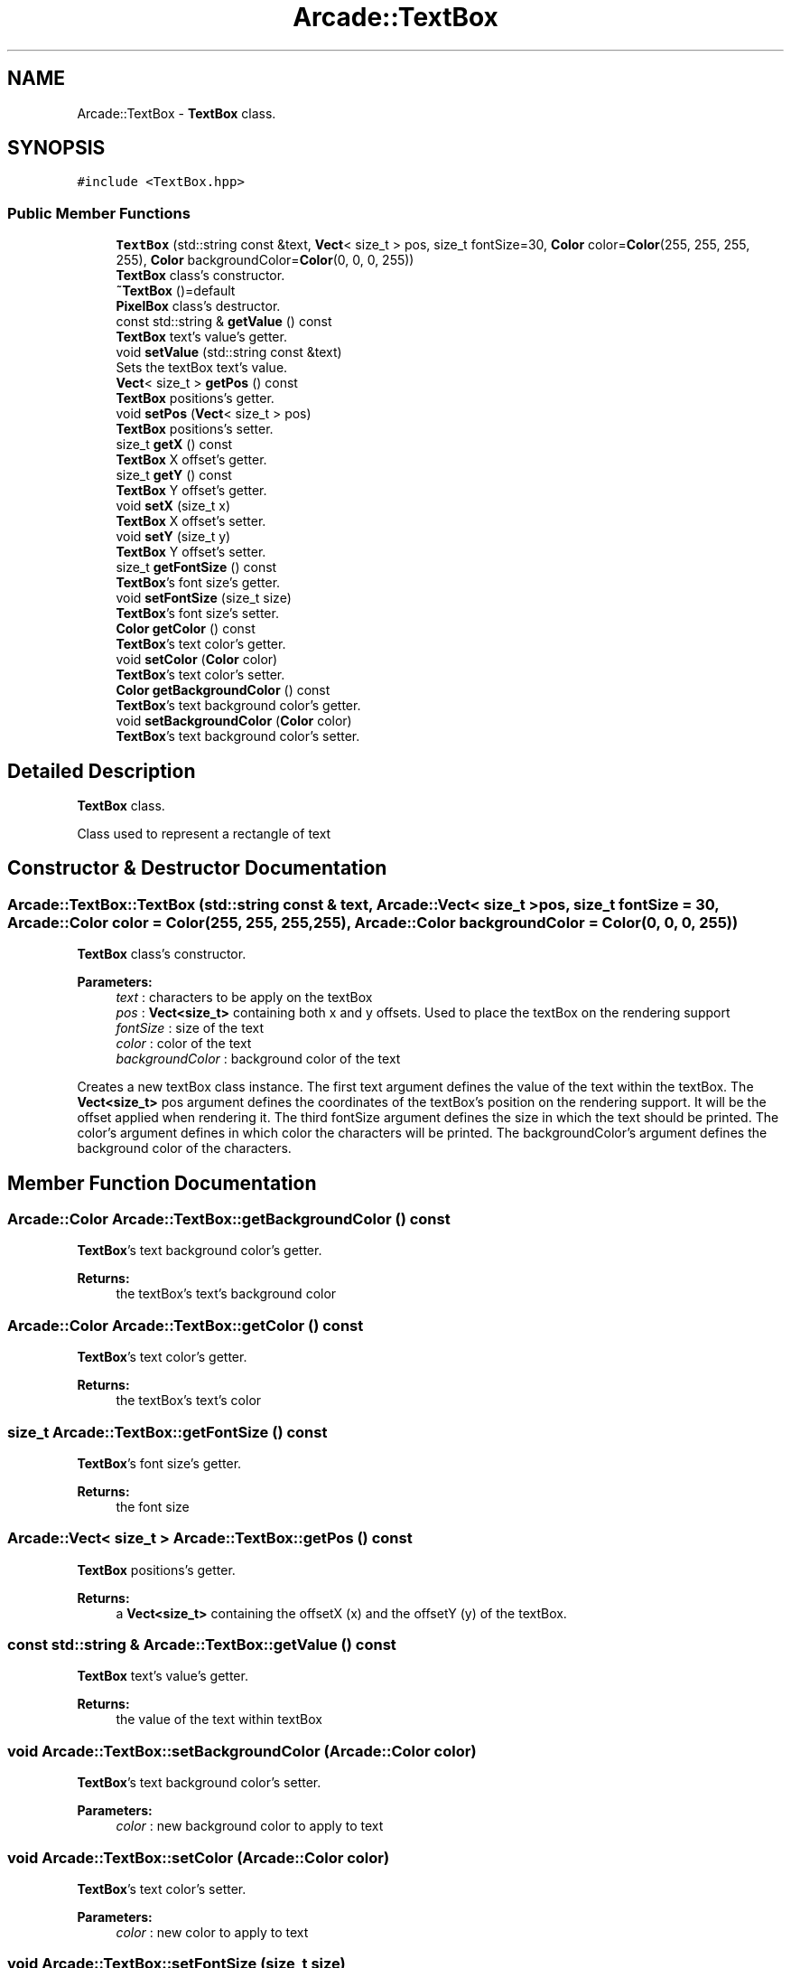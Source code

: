 .TH "Arcade::TextBox" 3 "Thu Apr 12 2018" "cpp_arcade" \" -*- nroff -*-
.ad l
.nh
.SH NAME
Arcade::TextBox \- \fBTextBox\fP class\&.  

.SH SYNOPSIS
.br
.PP
.PP
\fC#include <TextBox\&.hpp>\fP
.SS "Public Member Functions"

.in +1c
.ti -1c
.RI "\fBTextBox\fP (std::string const &text, \fBVect\fP< size_t > pos, size_t fontSize=30, \fBColor\fP color=\fBColor\fP(255, 255, 255, 255), \fBColor\fP backgroundColor=\fBColor\fP(0, 0, 0, 255))"
.br
.RI "\fBTextBox\fP class's constructor\&. "
.ti -1c
.RI "\fB~TextBox\fP ()=default"
.br
.RI "\fBPixelBox\fP class's destructor\&. "
.ti -1c
.RI "const std::string & \fBgetValue\fP () const"
.br
.RI "\fBTextBox\fP text's value's getter\&. "
.ti -1c
.RI "void \fBsetValue\fP (std::string const &text)"
.br
.RI "Sets the textBox text's value\&. "
.ti -1c
.RI "\fBVect\fP< size_t > \fBgetPos\fP () const"
.br
.RI "\fBTextBox\fP positions's getter\&. "
.ti -1c
.RI "void \fBsetPos\fP (\fBVect\fP< size_t > pos)"
.br
.RI "\fBTextBox\fP positions's setter\&. "
.ti -1c
.RI "size_t \fBgetX\fP () const"
.br
.RI "\fBTextBox\fP X offset's getter\&. "
.ti -1c
.RI "size_t \fBgetY\fP () const"
.br
.RI "\fBTextBox\fP Y offset's getter\&. "
.ti -1c
.RI "void \fBsetX\fP (size_t x)"
.br
.RI "\fBTextBox\fP X offset's setter\&. "
.ti -1c
.RI "void \fBsetY\fP (size_t y)"
.br
.RI "\fBTextBox\fP Y offset's setter\&. "
.ti -1c
.RI "size_t \fBgetFontSize\fP () const"
.br
.RI "\fBTextBox\fP's font size's getter\&. "
.ti -1c
.RI "void \fBsetFontSize\fP (size_t size)"
.br
.RI "\fBTextBox\fP's font size's setter\&. "
.ti -1c
.RI "\fBColor\fP \fBgetColor\fP () const"
.br
.RI "\fBTextBox\fP's text color's getter\&. "
.ti -1c
.RI "void \fBsetColor\fP (\fBColor\fP color)"
.br
.RI "\fBTextBox\fP's text color's setter\&. "
.ti -1c
.RI "\fBColor\fP \fBgetBackgroundColor\fP () const"
.br
.RI "\fBTextBox\fP's text background color's getter\&. "
.ti -1c
.RI "void \fBsetBackgroundColor\fP (\fBColor\fP color)"
.br
.RI "\fBTextBox\fP's text background color's setter\&. "
.in -1c
.SH "Detailed Description"
.PP 
\fBTextBox\fP class\&. 

Class used to represent a rectangle of text 
.SH "Constructor & Destructor Documentation"
.PP 
.SS "Arcade::TextBox::TextBox (std::string const & text, \fBArcade::Vect\fP< size_t > pos, size_t fontSize = \fC30\fP, \fBArcade::Color\fP color = \fC\fBColor\fP(255, 255, 255, 255)\fP, \fBArcade::Color\fP backgroundColor = \fC\fBColor\fP(0, 0, 0, 255)\fP)"

.PP
\fBTextBox\fP class's constructor\&. 
.PP
\fBParameters:\fP
.RS 4
\fItext\fP : characters to be apply on the textBox 
.br
\fIpos\fP : \fBVect<size_t>\fP containing both x and y offsets\&. Used to place the textBox on the rendering support 
.br
\fIfontSize\fP : size of the text 
.br
\fIcolor\fP : color of the text 
.br
\fIbackgroundColor\fP : background color of the text
.RE
.PP
Creates a new textBox class instance\&. The first text argument defines the value of the text within the textBox\&. The \fBVect<size_t>\fP pos argument defines the coordinates of the textBox's position on the rendering support\&. It will be the offset applied when rendering it\&. The third fontSize argument defines the size in which the text should be printed\&. The color's argument defines in which color the characters will be printed\&. The backgroundColor's argument defines the background color of the characters\&. 
.SH "Member Function Documentation"
.PP 
.SS "\fBArcade::Color\fP Arcade::TextBox::getBackgroundColor () const"

.PP
\fBTextBox\fP's text background color's getter\&. 
.PP
\fBReturns:\fP
.RS 4
the textBox's text's background color 
.RE
.PP

.SS "\fBArcade::Color\fP Arcade::TextBox::getColor () const"

.PP
\fBTextBox\fP's text color's getter\&. 
.PP
\fBReturns:\fP
.RS 4
the textBox's text's color 
.RE
.PP

.SS "size_t Arcade::TextBox::getFontSize () const"

.PP
\fBTextBox\fP's font size's getter\&. 
.PP
\fBReturns:\fP
.RS 4
the font size 
.RE
.PP

.SS "\fBArcade::Vect\fP< size_t > Arcade::TextBox::getPos () const"

.PP
\fBTextBox\fP positions's getter\&. 
.PP
\fBReturns:\fP
.RS 4
a \fBVect<size_t>\fP containing the offsetX (x) and the offsetY (y) of the textBox\&. 
.RE
.PP

.SS "const std::string & Arcade::TextBox::getValue () const"

.PP
\fBTextBox\fP text's value's getter\&. 
.PP
\fBReturns:\fP
.RS 4
the value of the text within textBox 
.RE
.PP

.SS "void Arcade::TextBox::setBackgroundColor (\fBArcade::Color\fP color)"

.PP
\fBTextBox\fP's text background color's setter\&. 
.PP
\fBParameters:\fP
.RS 4
\fIcolor\fP : new background color to apply to text 
.RE
.PP

.SS "void Arcade::TextBox::setColor (\fBArcade::Color\fP color)"

.PP
\fBTextBox\fP's text color's setter\&. 
.PP
\fBParameters:\fP
.RS 4
\fIcolor\fP : new color to apply to text 
.RE
.PP

.SS "void Arcade::TextBox::setFontSize (size_t size)"

.PP
\fBTextBox\fP's font size's setter\&. 
.PP
\fBParameters:\fP
.RS 4
\fIsize\fP : new font size to be assigned 
.RE
.PP

.SS "void Arcade::TextBox::setPos (\fBArcade::Vect\fP< size_t > pos)"

.PP
\fBTextBox\fP positions's setter\&. 
.PP
\fBParameters:\fP
.RS 4
\fIpos\fP : new positions of the textBox
.RE
.PP
Takes both new positions as parameter, within a \fBVect<size_t>\fP 
.SS "void Arcade::TextBox::setValue (std::string const & text)"

.PP
Sets the textBox text's value\&. 
.PP
\fBParameters:\fP
.RS 4
\fItext\fP : new value to assign 
.RE
.PP


.SH "Author"
.PP 
Generated automatically by Doxygen for cpp_arcade from the source code\&.
